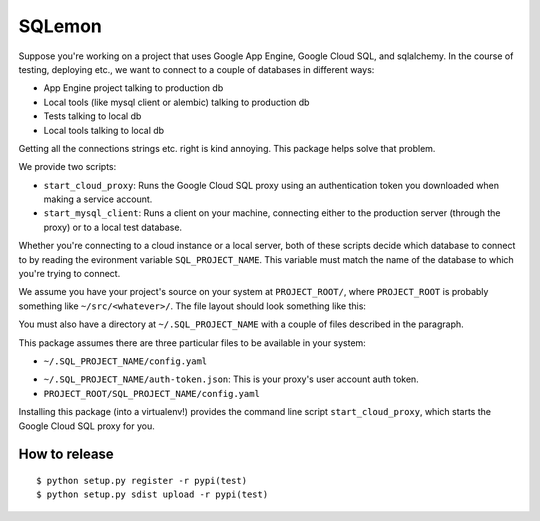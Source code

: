 *******
SQLemon
*******

Suppose you're working on a project that uses Google App Engine, Google Cloud SQL, and sqlalchemy.
In the course of testing, deploying etc., we want to connect to a couple of databases in different ways:

* App Engine project talking to production db

* Local tools (like mysql client or alembic) talking to production db

* Tests talking to local db

* Local tools talking to local db

Getting all the connections strings etc. right is kind annoying.
This package helps solve that problem.

We provide two scripts:

* ``start_cloud_proxy``: Runs the Google Cloud SQL proxy using an authentication token you downloaded when making a service account.

*  ``start_mysql_client``: Runs a client on your machine, connecting either to the production server (through the proxy) or to a local test database.

Whether you're connecting to a cloud instance or a local server, both of these scripts decide which database to connect to by reading the evironment variable ``SQL_PROJECT_NAME``.
This variable must match the name of the database to which you're trying to connect.

We assume you have your project's source on your system at ``PROJECT_ROOT/``, where
``PROJECT_ROOT`` is probably something like ``~/src/<whatever>/``.
The file layout should look something like this:

.. code-block::
    ├── PROJECT_ROOT/
    │    ├── SQL_PROJECT_NAME/  <-- important
    │    │   ├── __init__.py
    │    │   ├── config.yaml    <-- Important
    │    │   ├── alembic.ini
    │    │   ├── alembic/
    │    │   ├── lib/
    │    │   ├── models.py
    │    │   └── main.py
    │    ├── README.md
    │    ├── appengine_config.py
    │    └── app.yaml

You must also have a directory at ``~/.SQL_PROJECT_NAME`` with a couple of files described in the paragraph.

This package assumes there are three particular files to be available in your system:

- ``~/.SQL_PROJECT_NAME/config.yaml``

.. code-block::
      ---
      cloud:
          USER: "root"
          PASSWORD: ...
      local:
          USER: "root"
          PASSWORD: ...
          HOST: "localhost"
          PORT: 3306

- ``~/.SQL_PROJECT_NAME/auth-token.json``: This is your proxy's user account auth token.

- ``PROJECT_ROOT/SQL_PROJECT_NAME/config.yaml``

.. code-block::
      ---
      INSTANCE_CONNECTION_NAME: ...

Installing this package (into a virtualenv!) provides the command line script ``start_cloud_proxy``, which starts the Google Cloud SQL proxy for you.

How to release
*******
::

    $ python setup.py register -r pypi(test)
    $ python setup.py sdist upload -r pypi(test)


